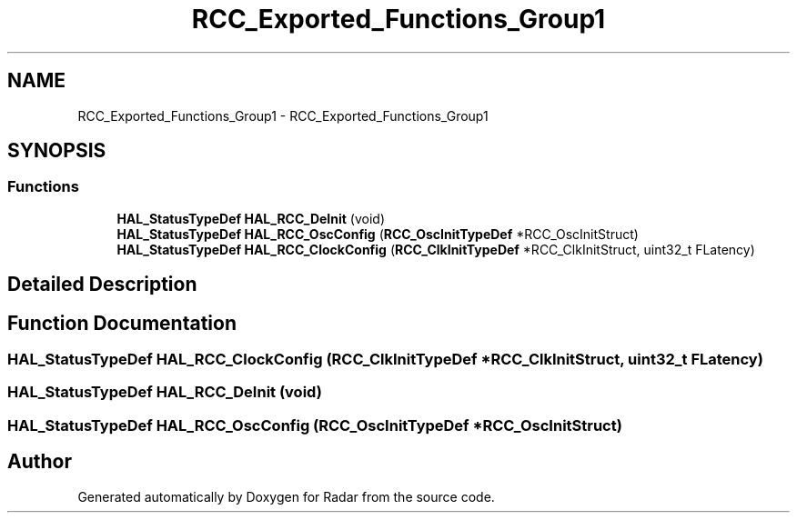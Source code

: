 .TH "RCC_Exported_Functions_Group1" 3 "Version 1.0.0" "Radar" \" -*- nroff -*-
.ad l
.nh
.SH NAME
RCC_Exported_Functions_Group1 \- RCC_Exported_Functions_Group1
.SH SYNOPSIS
.br
.PP
.SS "Functions"

.in +1c
.ti -1c
.RI "\fBHAL_StatusTypeDef\fP \fBHAL_RCC_DeInit\fP (void)"
.br
.ti -1c
.RI "\fBHAL_StatusTypeDef\fP \fBHAL_RCC_OscConfig\fP (\fBRCC_OscInitTypeDef\fP *RCC_OscInitStruct)"
.br
.ti -1c
.RI "\fBHAL_StatusTypeDef\fP \fBHAL_RCC_ClockConfig\fP (\fBRCC_ClkInitTypeDef\fP *RCC_ClkInitStruct, uint32_t FLatency)"
.br
.in -1c
.SH "Detailed Description"
.PP 

.SH "Function Documentation"
.PP 
.SS "\fBHAL_StatusTypeDef\fP HAL_RCC_ClockConfig (\fBRCC_ClkInitTypeDef\fP * RCC_ClkInitStruct, uint32_t FLatency)"

.SS "\fBHAL_StatusTypeDef\fP HAL_RCC_DeInit (void)"

.SS "\fBHAL_StatusTypeDef\fP HAL_RCC_OscConfig (\fBRCC_OscInitTypeDef\fP * RCC_OscInitStruct)"

.SH "Author"
.PP 
Generated automatically by Doxygen for Radar from the source code\&.
